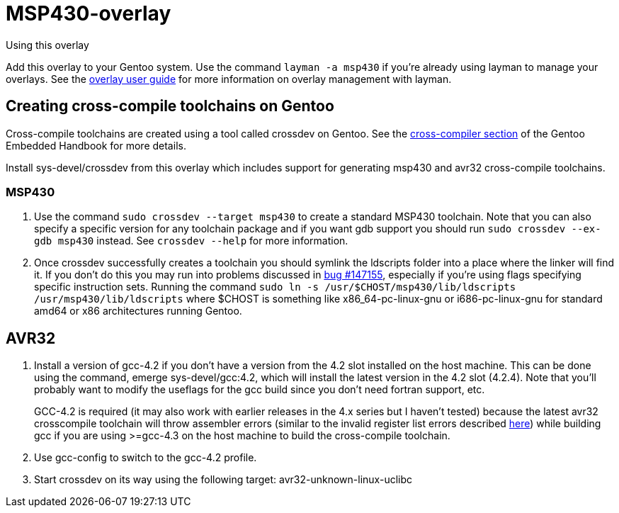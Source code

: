 MSP430-overlay
==============

.Using this overlay
******************************************************************************
Add this overlay to your Gentoo system. Use the command `layman -a msp430`
if you're already using layman to manage your overlays. See the
http://www.gentoo.org/proj/en/overlays/userguide.xml[overlay user guide]
for more information on overlay management with layman.
******************************************************************************

Creating cross-compile toolchains on Gentoo
-------------------------------------------
Cross-compile toolchains are created using a tool called crossdev on Gentoo.
See the
http://www.gentoo.org/proj/en/base/embedded/cross-development.xml[cross-compiler
section] of the Gentoo Embedded Handbook for more details.

Install sys-devel/crossdev from this overlay which includes support for
generating msp430 and avr32 cross-compile toolchains.

MSP430
~~~~~~
1. Use the command `sudo crossdev --target msp430` to create a standard MSP430
toolchain. Note that you can also specify a specific version for any toolchain
package and if you want gdb support you should run `sudo crossdev --ex-gdb
msp430` instead. See `crossdev --help` for more information.

2. Once crossdev successfully creates a toolchain you should symlink the
ldscripts folder into a place where the linker will find it. If you don't do
this you may run into problems discussed in
http://bugs.gentoo.org/show_bug.cgi?id=147155[bug #147155], especially if
you're using flags specifying specific instruction sets. Running the command
`sudo ln -s /usr/$CHOST/msp430/lib/ldscripts /usr/msp430/lib/ldscripts` where
$CHOST is something like x86_64-pc-linux-gnu or i686-pc-linux-gnu for standard
amd64 or x86 architectures running Gentoo.

AVR32
-----
1. Install a version of gcc-4.2 if you don't have a version from the 4.2 slot
installed on the host machine. This can be done using the command, emerge
sys-devel/gcc:4.2, which will install the latest version in the 4.2 slot
(4.2.4). Note that you'll probably want to modify the useflags for the gcc
build since you don't need fortran support, etc.
+
GCC-4.2 is required (it may also work with earlier releases in the 4.x series
but I haven't tested) because the latest avr32 crosscompile toolchain will
throw assembler errors (similar to the invalid register list errors described
http://www.atmel.no/buildroot/buildroot-issues.html[here]) while building gcc
if you are using
>=gcc-4.3 on the host machine to build the cross-compile toolchain.

2. Use gcc-config to switch to the gcc-4.2 profile.

3. Start crossdev on its way using the following target:
avr32-unknown-linux-uclibc
